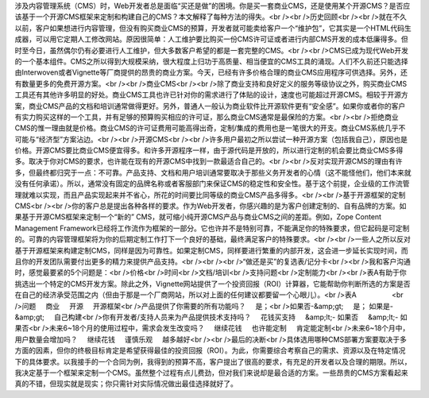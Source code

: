 涉及内容管理系统（CMS）时，Web开发者总是面临“买还是做”的困境。你是买一套商业CMS，还是使用某个开源CMS？是否应该基于一个开源CMS框架来定制和构建自己的CMS？本文解释了每种方法的得失。<br /><br />历史回顾<br /><br />就在不久以前，客户如果想进行内容管理，但没有购买商业CMS的预算，开发者就可能卖给客户一个“维护包”，它其实是一个HTML代码生成器，可以用它定期人工修改网站。原因很简单：人工维护要比购买一份CMS许可证或者进行内部CMS开发的成本低廉得多。但时至今日，虽然偶尔仍有必要进行人工维护，但大多数客户希望的都是一套完整的CMS。<br /><br />CMS已成为现代Web开发的一个基本组件。CMS之所以得到大规模采纳，很大程度上归功于高质量、相当便宜的CMS工具的涌现。人们不久前还只能选择由Interwoven或者Vignette等厂商提供的昂贵的商业方案。今天，已经有许多价格合理的商业CMS应用程序可供选择。另外，还有数量更多的免费开源方案。<br /><br />商业CMS<br /><br />除了商业支持和良好定义的服务等级协议之外，购买商业CMS工具还有其他许多明显的好处。商业CMS工具也许已针对你的需求进行了体贴的设计，速度也可能超过开源CMS。相较于开源方案，商业CMS产品的文档和培训通常做得更好。另外，普通人一般认为商业软件比开源软件更有“安全感”。如果你或者你的客户有实力购买这样的一个工具，并有足够的预算购买相应的许可证，那么商业CMS通常是最保险的方案。<br /><br />拒绝商业CMS的惟一理由就是价格。商业CMS的许可证费用可能高得出奇，定制/集成的费用也是一笔很大的开支。商业CMS系统几乎不可能与“经济型”方案沾边。<br /><br />开源CMS<br /><br />许多用户最初之所以尝试一种开源方案（包括我自己），原因也是价格。开源CMS要比商业CMS便宜得多。和许多开源程序一样，由于源代码是开放的，所以进行定制的机会要比商业CMS多得多。取决于你对CMS的要求，也许能在现有的开源CMS中找到一款最适合自己的。<br /><br />反对实现开源CMS的理由有许多，但最终都归究于一点：不可靠。产品支持、文档和用户培训通常要取决于那些义务开发者的心情（这不能怪他们，他们本来就没有任何承诺）。所以，通常没有固定的品牌名称或者客服部门来保证CMS的稳定性和安全性。基于这个前提，企业级的工作流管理就难以实现，而且产品实现起来并不省心，所花的时间要比同等级的商业CMS产品多得多。<br /><br />基于开源框架的定制CMS<br /><br />你的客户总是提出各种各样的要求。作为Web开发者，你感兴趣的是为客户创建定制的、自有品牌的方案。如果基于开源CMS框架来定制一个“新的” CMS，就可缩小纯开源CMS产品与商业CMS之间的差距。例如，Zope Content Management Framework已经将工作流作为框架的一部分。它也许并不是特别可靠，不能满足你的特殊要求，但它起码是可定制的。可靠的内容管理框架将为你的后期定制工作打下一个良好的基础，最终满足客户的特殊要求。<br /><br />一些人之所以反对基于开源框架来构建定制CMS，同样是因为可靠性。如果定制CMS，同样要进行繁重的内部开发，这会进一步延长实现时间，而且你的开发团队需要付出更多的精力来提供产品支持。<br /><br /><br />“做还是买”的复选表/记分卡<br /><br />我和客户沟通时，感觉最要紧的5个问题是：<br />价格<br />时间<br />文档/培训<br />支持问题<br />定制能力<br /><br />表A有助于你挑选出一个特定的CMS开发方案。除此之外，Vignette网站提供了一个投资回报（ROI）计算器，它能帮助你判断所选的方案是否在自己的经济承受范围之内（但由于那是一个厂商网站，所以对上面的任何建议都要留一个心眼儿）。<br />表A                  <br />问题     商业     开源     开源框架<br />产品提供了你需要的所有功能吗？     是；<br />如果否-&amp;gt;     是； 如果是-&amp;gt;     自己构建<br />你有开发者/支持人员来为产品提供技术支持吗？     花钱买支持     &amp;lt;- 如果否     &amp;lt;- 如果否<br />未来6~18个月的使用过程中，需求会发生改变吗？     继续花钱     也许能定制     肯定能定制<br />未来6~18个月中，用户数量会增加吗？     继续花钱     谨慎乐观     越多越好<br /><br />最后的决断<br />具体选用哪种CMS部署方案要取决于多方面的因素，但你的终极目标肯定是希望获得最佳的投资回报（ROI）。为此，你需要综合考察自己的需求、资源以及在特定情况下的具体要求。以我接手的一个合同为例，我得到的预算不高，客户提出了很高的要求，有充足的开发者以及合理的期限。所以，我决定基于一个框架来定制一个CMS。虽然整个过程有点儿费劲，但对我们来说却是最合适的方案。一些昂贵的CMS方案看起来真的不错，但现实就是现实；你只需针对实际情况做出最佳选择就好了。